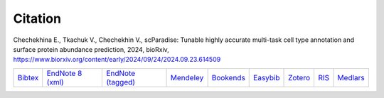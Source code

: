 Citation
========

Chechekhina E., Tkachuk V., Chechekhin V., scParadise: Tunable highly accurate multi-task cell type annotation and surface protein abundance prediction, 2024, bioRxiv, https://www.biorxiv.org/content/early/2024/09/24/2024.09.23.614509

.. list-table::
   :widths: auto

   * - `Bibtex <https://www.biorxiv.org/highwire/citation/4104797/bibtext>`_
     - `EndNote 8 (xml) <https://www.biorxiv.org/highwire/citation/4104797/endnote-8-xml>`_
     - `EndNote (tagged) <https://www.biorxiv.org/highwire/citation/4104797/endnote-tagged>`_
     - `Mendeley <https://www.biorxiv.org/highwire/citation/4104797/mendeley>`_
     - `Bookends <https://www.biorxiv.org/highwire/citation/4104797/bookends>`_
     - `Easybib <https://www.biorxiv.org/highwire/citation/4104797/easybib>`_
     - `Zotero <https://www.biorxiv.org/highwire/citation/4104797/zotero>`_
     - `RIS <https://www.biorxiv.org/highwire/citation/4104797/ris>`_
     - `Medlars <https://www.biorxiv.org/highwire/citation/4104797/medlars>`_




